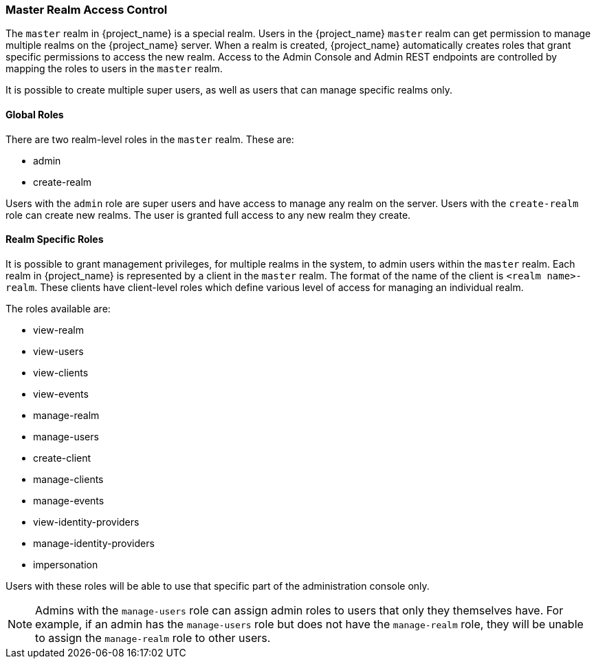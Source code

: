 
=== Master Realm Access Control

The `master` realm in {project_name} is a special realm. Users in the {project_name} `master` realm can get permission to manage multiple realms on the {project_name} server. When a realm is created, {project_name} automatically creates roles that grant specific permissions to access the new realm. Access to the Admin Console and Admin REST endpoints are controlled by mapping the roles to users in the `master` realm.

It is possible to create multiple super users, as well as users that can manage specific realms only.

==== Global Roles

There are two realm-level roles in the `master` realm.
These are:

* admin
* create-realm        

Users with the `admin` role are super users and have access to manage any realm on the server. Users with the `create-realm` role can create new realms. The user is granted full access to any new realm they create.

==== Realm Specific Roles

It is possible to grant management privileges, for multiple realms in the system, to admin users within the `master` realm.
Each realm in {project_name} is represented by a client in the `master` realm. The format of the name of the client is `<realm name>-realm`. These clients have client-level roles which define various level of access for managing an individual realm.

The roles available are: 

* view-realm
* view-users
* view-clients
* view-events
* manage-realm
* manage-users
* create-client
* manage-clients
* manage-events            
* view-identity-providers
* manage-identity-providers
* impersonation

Users with these roles will be able to use that specific part of the administration console only.

[NOTE]
====
Admins with the `manage-users` role can assign admin roles to users that only they themselves have. For example, if an admin has the `manage-users` role but does not have the `manage-realm` role, they will be unable to assign the `manage-realm` role to other users.
====
